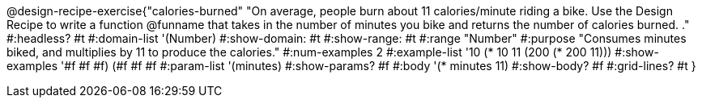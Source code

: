 @design-recipe-exercise{"calories-burned"
"On average, people burn about 11 calories/minute riding a bike.  Use the Design Recipe to write a function @funname that takes in the number of minutes you bike and returns the number of calories burned.
."
#:headless? #t
#:domain-list '(Number)
#:show-domain: #t
#:show-range: #t
#:range "Number"
#:purpose "Consumes minutes biked, and multiplies by 11 to produce the calories."
#:num-examples 2
#:example-list '(( 10 (* 10 11))
             (200 (* 200 11)))
#:show-examples '((#f #f #f) (#f #f #f))
#:param-list '(minutes)
#:show-params? #f
#:body '(* minutes 11)
#:show-body? #f
#:grid-lines? #t
}

